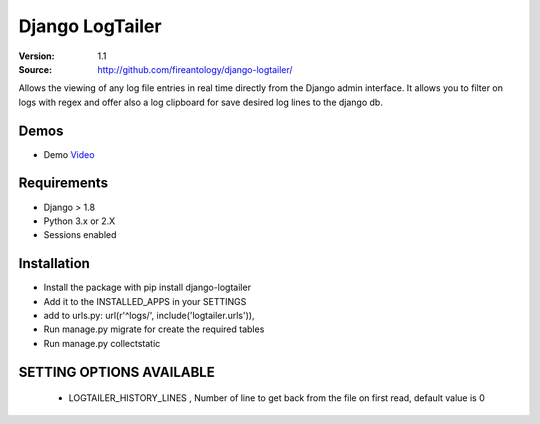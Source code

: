 =================================
Django LogTailer
=================================

:Version: 1.1
:Source: http://github.com/fireantology/django-logtailer/


Allows the viewing of any log file entries in real time directly from the Django admin interface.
It allows you to filter on logs with regex and offer also a log clipboard for save desired log lines to the django db.

Demos
========
- Demo `Video`_

.. _`Video`: http://www.vimeo.com/28891014

Requirements
========

- Django > 1.8
- Python 3.x or 2.X
- Sessions enabled

Installation
========

- Install the package with pip install django-logtailer
- Add it to the INSTALLED_APPS in your SETTINGS
- add to urls.py: url(r'^logs/', include('logtailer.urls')),
- Run manage.py migrate for create the required tables
- Run manage.py collectstatic

SETTING OPTIONS AVAILABLE
========

 - LOGTAILER_HISTORY_LINES , Number of line to get back from the file on first read, default value is 0